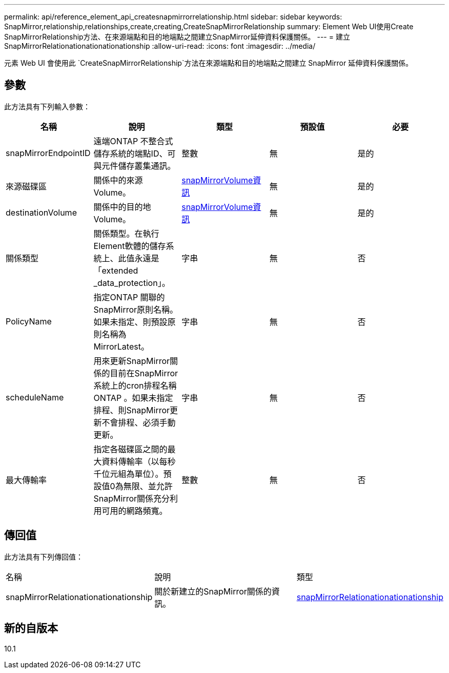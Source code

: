 ---
permalink: api/reference_element_api_createsnapmirrorrelationship.html 
sidebar: sidebar 
keywords: SnapMirror,relationship,relationships,create,creating,CreateSnapMirrorRelationship 
summary: Element Web UI使用Create SnapMirrorRelationship方法、在來源端點和目的地端點之間建立SnapMirror延伸資料保護關係。 
---
= 建立SnapMirrorRelationationationationationship
:allow-uri-read: 
:icons: font
:imagesdir: ../media/


[role="lead"]
元素 Web UI 會使用此 `CreateSnapMirrorRelationship`方法在來源端點和目的地端點之間建立 SnapMirror 延伸資料保護關係。



== 參數

此方法具有下列輸入參數：

|===
| 名稱 | 說明 | 類型 | 預設值 | 必要 


 a| 
snapMirrorEndpointID
 a| 
遠端ONTAP 不整合式儲存系統的端點ID、可與元件儲存叢集通訊。
 a| 
整數
 a| 
無
 a| 
是的



 a| 
來源磁碟區
 a| 
關係中的來源Volume。
 a| 
xref:reference_element_api_snapmirrorvolumeinfo.adoc[snapMirrorVolume資訊]
 a| 
無
 a| 
是的



 a| 
destinationVolume
 a| 
關係中的目的地Volume。
 a| 
xref:reference_element_api_snapmirrorvolumeinfo.adoc[snapMirrorVolume資訊]
 a| 
無
 a| 
是的



 a| 
關係類型
 a| 
關係類型。在執行Element軟體的儲存系統上、此值永遠是「extended _data_protection」。
 a| 
字串
 a| 
無
 a| 
否



 a| 
PolicyName
 a| 
指定ONTAP 關聯的SnapMirror原則名稱。如果未指定、則預設原則名稱為MirrorLatest。
 a| 
字串
 a| 
無
 a| 
否



 a| 
scheduleName
 a| 
用來更新SnapMirror關係的目前在SnapMirror系統上的cron排程名稱ONTAP 。如果未指定排程、則SnapMirror更新不會排程、必須手動更新。
 a| 
字串
 a| 
無
 a| 
否



 a| 
最大傳輸率
 a| 
指定各磁碟區之間的最大資料傳輸率（以每秒千位元組為單位）。預設值0為無限、並允許SnapMirror關係充分利用可用的網路頻寬。
 a| 
整數
 a| 
無
 a| 
否

|===


== 傳回值

此方法具有下列傳回值：

|===


| 名稱 | 說明 | 類型 


 a| 
snapMirrorRelationationationationship
 a| 
關於新建立的SnapMirror關係的資訊。
 a| 
xref:reference_element_api_snapmirrorrelationship.adoc[snapMirrorRelationationationationship]

|===


== 新的自版本

10.1
